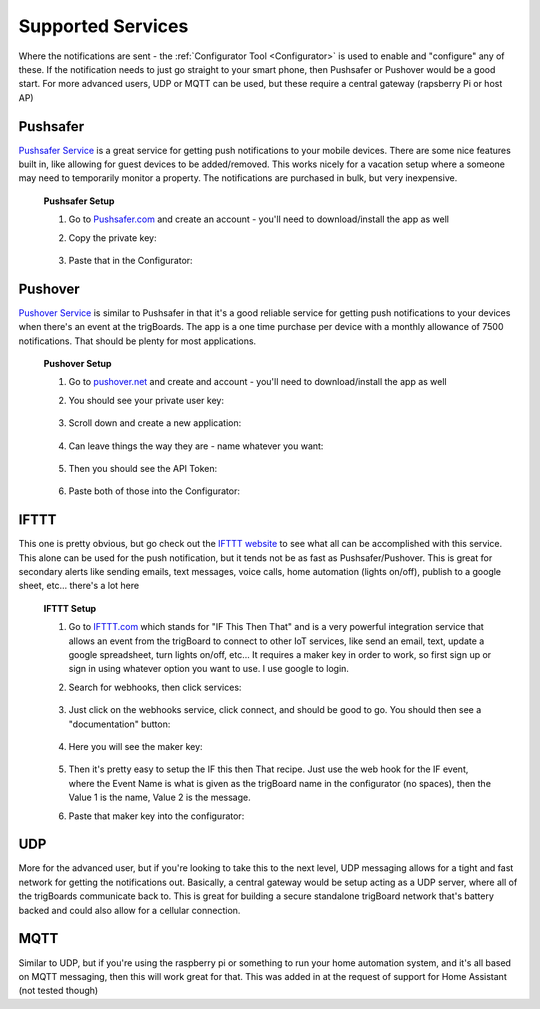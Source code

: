 .. _Services:

=======================
Supported Services
=======================

Where the notifications are sent - the :ref:`Configurator Tool <Configurator>` is used to enable and "configure" any of these.  If the notification needs to just go straight to your smart phone, then Pushsafer or Pushover would be a good start.  For more advanced users, UDP or MQTT can be used, but these require a central gateway (rapsberry Pi or host AP)

.. _Pushsafer:

Pushsafer
---------
.. image:: images/400px-PushSafer.png
	:align: center

| `Pushsafer Service <https://www.pushsafer.com>`_ is a great service for getting push notifications to your mobile devices. There are some nice features built in, like allowing for guest devices to be added/removed. This works nicely for a vacation setup where a someone may need to temporarily monitor a property. The notifications are purchased in bulk, but very inexpensive.
	
	**Pushsafer Setup**

	#. Go to `Pushsafer.com <https://www.pushsafer.com>`_ and create an account - you'll need to download/install the app as well
	#. Copy the private key:

		.. image:: images/600px-PushSaferKeyv8.png
			:align: center

	#. Paste that in the Configurator:

		.. image:: images/pushsaferconfig.png
			:align: center


.. _Pushover:

Pushover
---------
.. image:: images/400px-Pushoverlogo.png
	:align: center

| `Pushover Service <https://pushover.net>`_ is similar to Pushsafer in that it's a good reliable service for getting push notifications to your devices when there's an event at the trigBoards.  The app is a one time purchase per device with a monthly allowance of 7500 notifications.  That should be plenty for most applications.

	**Pushover Setup**

	#. Go to `pushover.net <https://pushover.net>`_ and create and account - you'll need to download/install the app as well

	#. You should see your private user key:

		.. image:: images/400px-Pushoveruserkey.png
			:align: center

	#. Scroll down and create a new application:

		.. image:: images/400px-PushOverCreateApp.png
			:align: center

	#. Can leave things the way they are - name whatever you want:

		.. image:: images/400px-PushoverAppcreaet.png
			:align: center

	#. Then you should see the API Token:

		.. image:: images/400px-PushoverApitok.png
			:align: center

	#. Paste both of those into the Configurator:

		.. image:: images/pushoverConfig.png
			:align: center

.. _IFTTT:

IFTTT
---------
.. image:: images/400px-IFTTTlogo.png
	:align: center

| This one is pretty obvious, but go check out the `IFTTT website <https://ifttt.com>`_ to see what all can be accomplished with this service. This alone can be used for the push notification, but it tends not be as fast as Pushsafer/Pushover. This is great for secondary alerts like sending emails, text messages, voice calls, home automation (lights on/off), publish to a google sheet, etc... there's a lot here

	**IFTTT Setup**

	#. Go to `IFTTT.com <https://ifttt.com>`_ which stands for "IF This Then That" and is a very powerful integration service that allows an event from the trigBoard to connect to other IoT services, like send an email, text, update a google spreadsheet, turn lights on/off, etc... It requires a maker key in order to work, so first sign up or sign in using whatever option you want to use. I use google to login.

	#. Search for webhooks, then click services:

		.. image:: images/400px-Iftttwebhooks.png
			:align: center

	#. Just click on the webhooks service, click connect, and should be good to go. You should then see a "documentation" button:

		.. image:: images/400px-Iftttdocu.png
			:align: center

	#. Here you will see the maker key:

		.. image:: images/400px-Iftttkey.png
			:align: center

	#. Then it's pretty easy to setup the IF this then That recipe. Just use the web hook for the IF event, where the Event Name is what is given as the trigBoard name in the configurator (no spaces), then the Value 1 is the name, Value 2 is the message.

	#. Paste that maker key into the configurator:

		.. image:: images/ifttconfig.png
			:align: center	

.. _UDP:

UDP
---------

More for the advanced user, but if you're looking to take this to the next level, UDP messaging allows for a tight and fast network for getting the notifications out. Basically, a central gateway would be setup acting as a UDP server, where all of the trigBoards communicate back to. This is great for building a secure standalone trigBoard network that's battery backed and could also allow for a cellular connection.

.. _MQTT:

MQTT
---------

Similar to UDP, but if you're using the raspberry pi or something to run your home automation system, and it's all based on MQTT messaging, then this will work great for that. This was added in at the request of support for Home Assistant (not tested though)
